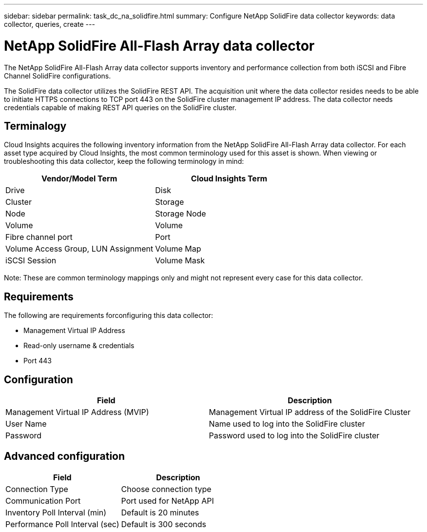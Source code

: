 ---
sidebar: sidebar
permalink: task_dc_na_solidfire.html
summary: Configure NetApp SolidFire data collector
keywords: data collector, queries, create
---

:toc: macro
:hardbreaks:
:toclevels: 2
:nofooter:
:icons: font
:linkattrs:
:imagesdir: ./media/

= NetApp SolidFire All-Flash Array data collector

[.lead]

The NetApp SolidFire All-Flash Array data collector supports inventory and performance collection from both iSCSI and Fibre Channel SolidFire configurations. 

The SolidFire data collector utilizes the SolidFire REST API. The acquisition unit where the data collector resides needs to be able to initiate HTTPS connections to TCP port 443 on the SolidFire cluster management IP address. The data collector needs credentials capable of making REST API queries on the SolidFire cluster.

== Terminalogy 

Cloud Insights acquires the following inventory information from the NetApp SolidFire All-Flash Array data collector. For each asset type acquired by Cloud Insights, the most common terminology used for this asset is shown. When viewing or troubleshooting this data collector, keep the following terminology in mind:

[cols=2*, options="header", cols"50,50"]
|===
|Vendor/Model Term | Cloud Insights Term
|Drive|Disk
|Cluster|Storage
|Node|Storage Node
|Volume|Volume
|Fibre channel port|Port
|Volume Access Group, LUN Assignment| Volume Map
|iSCSI Session|Volume Mask
|===
Note: These are common terminology mappings only and might not represent every case for this data collector.

== Requirements 

The following are requirements forconfiguring this data collector:

* Management Virtual IP Address 
* Read-only username & credentials  
* Port 443 

== Configuration

[cols=2*, options="header", cols"50,50"]
|===
|Field|Description
|Management Virtual IP Address (MVIP) |Management Virtual IP address of the SolidFire Cluster 
|User Name |Name used to log into the SolidFire cluster
|Password |Password used to log into the SolidFire cluster 
|===

== Advanced configuration

[cols=2*, options="header", cols"50,50"]
|===
|Field|Description
|Connection Type |Choose connection type
|Communication Port |Port used for NetApp API
|Inventory Poll Interval (min) |Default is 20 minutes
|Performance Poll Interval (sec)|Default is 300 seconds
|===
